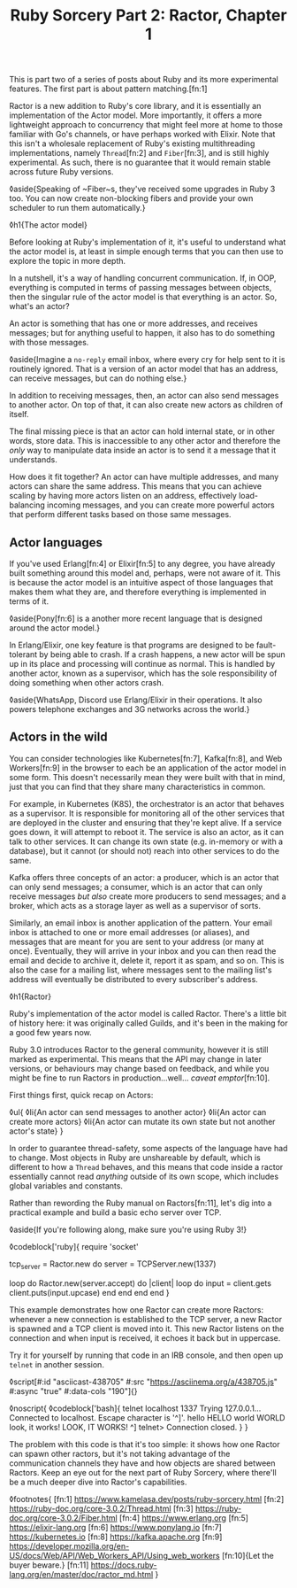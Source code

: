 #+TITLE: Ruby Sorcery Part 2: Ractor, Chapter 1
:PROPERTIES:
:CREATED: [2021-09-28]
:CATEGORY: ruby
:END:

This is part two of a series of posts about Ruby and its more experimental features. The first part is about pattern matching.[fn:1]

Ractor is a new addition to Ruby's core library, and it is essentially an implementation of the Actor model. More importantly, it offers a more lightweight approach to concurrency that might feel more at home to those familiar with Go's channels, or have perhaps worked with Elixir. Note that this isn't a wholesale replacement of Ruby's existing multithreading implementations, namely ~Thread~[fn:2] and ~Fiber~[fn:3], and is still highly experimental. As such, there is no guarantee that it would remain stable across future Ruby versions.

◊aside{Speaking of ~Fiber~s, they've received some upgrades in Ruby 3 too. You can now create non-blocking fibers and provide your own scheduler to run them automatically.}

◊h1{The actor model}

Before looking at Ruby's implementation of it, it's useful to understand what the actor model is, at least in simple enough terms that you can then use to explore the topic in more depth.

In a nutshell, it's a way of handling concurrent communication. If, in OOP, everything is computed in terms of passing messages between objects, then the singular rule of the actor model is that everything is an actor. So, what's an actor?

An actor is something that has one or more addresses, and receives messages; but for anything useful to happen, it also has to do something with those messages.

◊aside{Imagine a ~no-reply~ email inbox, where every cry for help sent to it is routinely ignored. That is a version of an actor model that has an address, can receive messages, but can do nothing else.}

In addition to receiving messages, then, an actor can also send messages to another actor. On top of that, it can also create new actors as children of itself.

The final missing piece is that an actor can hold internal state, or in other words, store data. This is inaccessible to any other actor and therefore the /only/ way to manipulate data inside an actor is to send it a message that it understands.

How does it fit together? An actor can have multiple addresses, and many actors can share the same address. This means that you can achieve scaling by having more actors listen on an address, effectively load-balancing incoming messages, and you can create more powerful actors that perform different tasks based on those same messages.


** Actor languages

If you've used Erlang[fn:4] or Elixir[fn:5] to any degree, you have already built something around this model and, perhaps, were not aware of it. This is because the actor model is an intuitive aspect of those languages that makes them what they are, and therefore everything is implemented in terms of it.

◊aside{Pony[fn:6] is a another more recent language that is designed around the actor model.}

In Erlang/Elixir, one key feature is that programs are designed to be fault-tolerant by being able to crash. If a crash happens, a new actor will be spun up in its place and processing will continue as normal. This is handled by another actor, known as a supervisor, which has the sole responsibility of doing something when other actors crash.

◊aside{WhatsApp, Discord use Erlang/Elixir in their operations. It also powers telephone exchanges and 3G networks across the world.}

** Actors in the wild

You can consider technologies like Kubernetes[fn:7], Kafka[fn:8], and Web Workers[fn:9] in the browser to each be an application of the actor model in some form. This doesn't necessarily mean they were built with that in mind, just that you can find that they share many characteristics in common.

For example, in Kubernetes (K8S), the orchestrator is an actor that behaves as a supervisor. It is responsible for monitoring all of the other services that are deployed in the cluster and ensuring that they're kept alive. If a service goes down, it will attempt to reboot it. The service is also an actor, as it can talk to other services. It can change its own state (e.g. in-memory or with a database), but it cannot (or should not) reach into other services to do the same.

Kafka offers three concepts of an actor: a producer, which is an actor that can only send messages; a consumer, which is an actor that can only receive messages /but also/ create more producers to send messages; and a broker, which acts as a storage layer as well as a supervisor of sorts.

Similarly, an email inbox is another application of the pattern. Your email inbox is attached to one or more email addresses (or aliases), and messages that are meant for you are sent to your address (or many at once). Eventually, they will arrive in your inbox and you can then read the email and decide to archive it, delete it, report it as spam, and so on. This is also the case for a mailing list, where messages sent to the mailing list's address will eventually be distributed to every subscriber's address.

◊h1{Ractor}

Ruby's implementation of the actor model is called Ractor. There's a little bit of history here: it was originally called Guilds, and it's been in the making for a good few years now.

Ruby 3.0 introduces Ractor to the general community, however it is still marked as experimental. This means that the API may change in later versions, or behaviours may change based on feedback, and while you might be fine to run Ractors in production...well... /caveat emptor/[fn:10].

First things first, quick recap on Actors:

◊ul{
  ◊li{An actor can send messages to another actor}
  ◊li{An actor can create more actors}
  ◊li{An actor can mutate its own state but not another actor's state}
}

In order to guarantee thread-safety, some aspects of the language have had to change. Most objects in Ruby are unshareable by default, which is different to how a ~Thread~ behaves, and this means that code inside a ractor essentially cannot read /anything/ outside of its own scope, which includes global variables and constants.

Rather than rewording the Ruby manual on Ractors[fn:11], let's dig into a practical example and build a basic echo server over TCP.

◊aside{If you're following along, make sure you're using Ruby 3!}


◊codeblock['ruby]{
  require 'socket'

  tcp_server = Ractor.new do
    server = TCPServer.new(1337)

    loop do
      Ractor.new(server.accept) do |client|
        loop do
          input = client.gets
          client.puts(input.upcase)
        end
      end
    end
  end
}

This example demonstrates how one Ractor can create more Ractors: whenever a new connection is established to the TCP server, a new Ractor is spawned and a TCP client is moved into it. This new Ractor listens on the connection and when input is received, it echoes it back but in uppercase.

Try it for yourself by running that code in an IRB console, and then open up ~telnet~ in another session.

◊script[#:id "asciicast-438705" #:src "https://asciinema.org/a/438705.js" #:async "true" #:data-cols "190"]{}

◊noscript{
  ◊codeblock['bash]{
    telnet localhost 1337
      Trying 127.0.0.1...
      Connected to localhost.
      Escape character is '^]'.
      hello
      HELLO
      world
      WORLD
      look, it works!
      LOOK, IT WORKS!
      ^]
      telnet> Connection closed.
  }
}

The problem with this code is that it's too simple: it shows how one Ractor can spawn other ractors, but it's not taking advantage of the communication channels they have and how objects are shared between Ractors. Keep an eye out for the next part of Ruby Sorcery, where there'll be a much deeper dive into Ractor's capabilities.

◊footnotes{
  [fn:1] https://www.kamelasa.dev/posts/ruby-sorcery.html
  [fn:2] https://ruby-doc.org/core-3.0.2/Thread.html
  [fn:3] https://ruby-doc.org/core-3.0.2/Fiber.html
  [fn:4] https://www.erlang.org
  [fn:5] https://elixir-lang.org
  [fn:6] https://www.ponylang.io
  [fn:7] https://kubernetes.io
  [fn:8] https://kafka.apache.org
  [fn:9] https://developer.mozilla.org/en-US/docs/Web/API/Web_Workers_API/Using_web_workers
  [fn:10]{Let the buyer beware.}
  [fn:11] https://docs.ruby-lang.org/en/master/doc/ractor_md.html
}